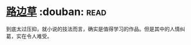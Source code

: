 * [[https://book.douban.com/subject/21322405/][路边草]]    :douban::read:
到底太过压抑，就小说的技法而言，确实是值得学习的作品。但是其中的人情纠葛，实在令人难受。
